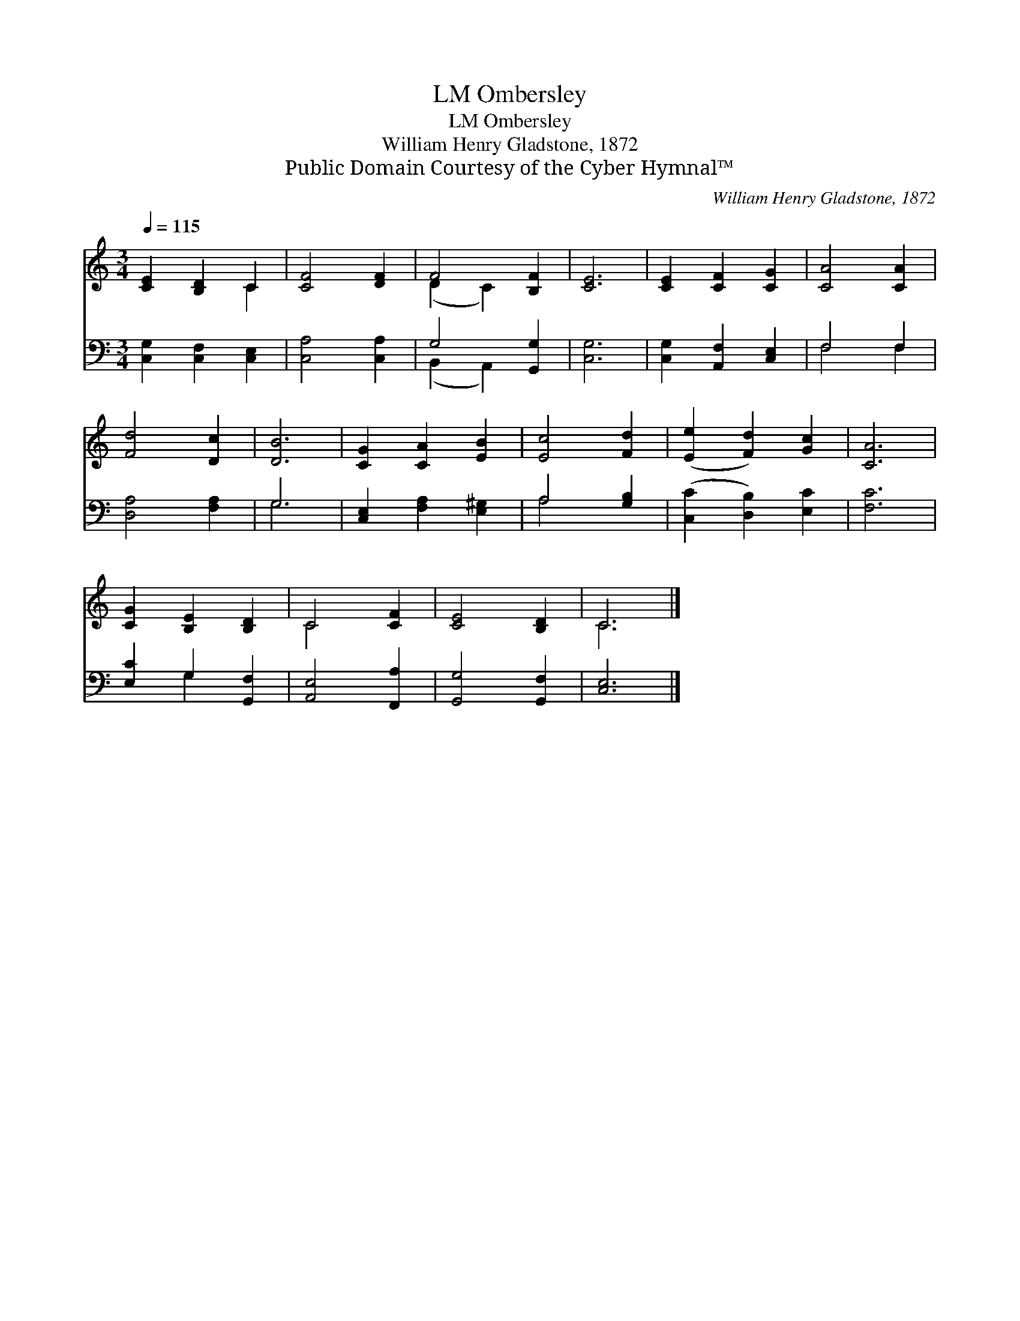X:1
T:Ombersley, LM
T:Ombersley, LM
T:William Henry Gladstone, 1872
T:Public Domain Courtesy of the Cyber Hymnal™
C:William Henry Gladstone, 1872
Z:Public Domain
Z:Courtesy of the Cyber Hymnal™
%%score ( 1 2 ) ( 3 4 )
L:1/8
Q:1/4=115
M:3/4
K:C
V:1 treble 
V:2 treble 
V:3 bass 
V:4 bass 
V:1
 [CE]2 [B,D]2 C2 | [CF]4 [DF]2 | F4 [B,F]2 | [CE]6 | [CE]2 [CF]2 [CG]2 | [CA]4 [CA]2 | %6
 [Fd]4 [Dc]2 | [DB]6 | [CG]2 [CA]2 [EB]2 | [Ec]4 [Fd]2 | ([Ee]2 [Fd]2) [Gc]2 | [CA]6 | %12
 [CG]2 [B,E]2 [B,D]2 | C4 [CF]2 | [CE]4 [B,D]2 | C6 |] %16
V:2
 x4 C2 | x6 | (D2 C2) x2 | x6 | x6 | x6 | x6 | x6 | x6 | x6 | x6 | x6 | x6 | C4 x2 | x6 | C6 |] %16
V:3
 [C,G,]2 [C,F,]2 [C,E,]2 | [C,A,]4 [C,A,]2 | G,4 [G,,G,]2 | [C,G,]6 | [C,G,]2 [A,,F,]2 [C,E,]2 | %5
 F,4 F,2 | [D,A,]4 [F,A,]2 | G,6 | [C,E,]2 [F,A,]2 [E,^G,]2 | A,4 [G,B,]2 | %10
 ([C,C]2 [D,B,]2) [E,C]2 | [F,C]6 | [E,C]2 G,2 [G,,F,]2 | [A,,E,]4 [F,,A,]2 | [G,,G,]4 [G,,F,]2 | %15
 [C,E,]6 |] %16
V:4
 x6 | x6 | (B,,2 A,,2) x2 | x6 | x6 | F,4 F,2 | x6 | G,6 | x6 | A,4 x2 | x6 | x6 | x2 G,2 x2 | x6 | %14
 x6 | x6 |] %16

